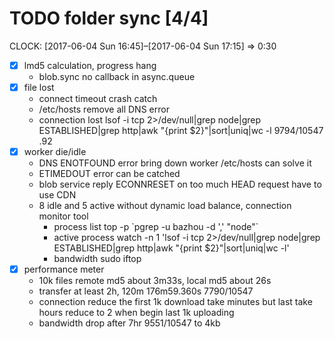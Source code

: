* TODO folder sync [4/4]
  CLOCK: [2017-06-04 Sun 16:45]--[2017-06-04 Sun 17:15] =>  0:30
  :PROPERTIES:
  :Clockhistory: 6
  | :Clock1: | [2017-06-04 Sun 00:43]--[2017-06-04 Sun 02:39] =>  1:56 | callback           |  116 |
  | :Clock2: | [2017-06-04 Sun 02:45]--[2017-06-04 Sun 03:36] =>  0:51 | callback 2         |   51 |
  | :Clock3: | [2017-06-04 Sun 05:56]--[2017-06-04 Sun 06:41] =>  0:45 | lost rate          |   45 |
  | :Clock4: | [2017-06-04 Sun 06:41]--[2017-06-04 Sun 06:57] =>  0:16 | DNS error handling |   16 |
  | :Clock5: | [2017-06-04 Sun 06:57]--[2017-06-04 Sun 08:05] =>  1:08 | CDN for HEAD       |   68 |
  | :Clock6: | [2017-06-04 Sun 16:45]--[2017-06-04 Sun 17:15] =>  0:30 | bandwidth drop     |   30 |
  |          |                                                         |                    | 5.43 |
  #+TBLFM: $4='(convert-time-to-minutes $2)::@7$4=vsum(@1..@6)/60;%.2f
  :END:
  - [X] lmd5 calculation, progress hang
        - blob.sync no callback in async.queue
  - [X] file lost
        - connect timeout crash
          catch
        - /etc/hosts remove all DNS error
        - connection lost
          lsof  -i tcp 2>/dev/null|grep node|grep ESTABLISHED|grep http|awk "{print $2}"|sort|uniq|wc -l
          9794/10547 .92
  - [X] worker die/idle
        - DNS ENOTFOUND error bring down worker
          /etc/hosts can solve it
        - ETIMEDOUT error 
          can be catched
        - blob service reply ECONNRESET on too much HEAD request
          have to use CDN
        - 8 idle and 5 active without dynamic load balance, connection monitor tool
          - process list
            top -p `pgrep -u bazhou -d ',' "node"`
          - active process
            watch -n 1 'lsof  -i tcp 2>/dev/null|grep node|grep ESTABLISHED|grep http|awk "{print $2}"|sort|uniq|wc -l'
          - bandwidth
            sudo iftop
  - [X] performance meter
        - 10k files remote md5 about 3m33s, local md5 about 26s
        - transfer at least 2h, 120m
          176m59.360s 7790/10547
        - connection reduce
          the first 1k download take minutes but last take hours
          reduce to 2 when begin last 1k uploading
        - bandwidth drop after 7hr
          9551/10547 to 4kb